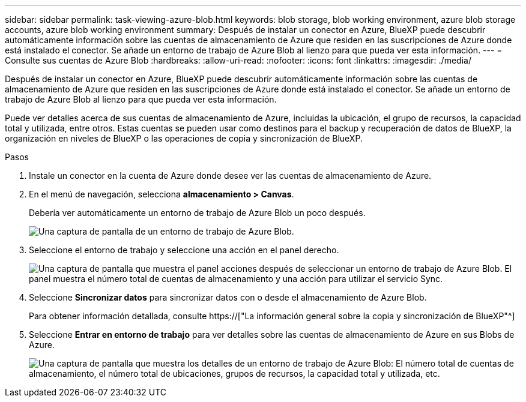 ---
sidebar: sidebar 
permalink: task-viewing-azure-blob.html 
keywords: blob storage, blob working environment, azure blob storage accounts, azure blob working environment 
summary: Después de instalar un conector en Azure, BlueXP puede descubrir automáticamente información sobre las cuentas de almacenamiento de Azure que residen en las suscripciones de Azure donde está instalado el conector. Se añade un entorno de trabajo de Azure Blob al lienzo para que pueda ver esta información. 
---
= Consulte sus cuentas de Azure Blob
:hardbreaks:
:allow-uri-read: 
:nofooter: 
:icons: font
:linkattrs: 
:imagesdir: ./media/


[role="lead"]
Después de instalar un conector en Azure, BlueXP puede descubrir automáticamente información sobre las cuentas de almacenamiento de Azure que residen en las suscripciones de Azure donde está instalado el conector. Se añade un entorno de trabajo de Azure Blob al lienzo para que pueda ver esta información.

Puede ver detalles acerca de sus cuentas de almacenamiento de Azure, incluidas la ubicación, el grupo de recursos, la capacidad total y utilizada, entre otros. Estas cuentas se pueden usar como destinos para el backup y recuperación de datos de BlueXP, la organización en niveles de BlueXP o las operaciones de copia y sincronización de BlueXP.

.Pasos
. Instale un conector en la cuenta de Azure donde desee ver las cuentas de almacenamiento de Azure.
. En el menú de navegación, selecciona *almacenamiento > Canvas*.
+
Debería ver automáticamente un entorno de trabajo de Azure Blob un poco después.

+
image:screenshot-azure-blob-we.png["Una captura de pantalla de un entorno de trabajo de Azure Blob."]

. Seleccione el entorno de trabajo y seleccione una acción en el panel derecho.
+
image:screenshot-azure-actions.png["Una captura de pantalla que muestra el panel acciones después de seleccionar un entorno de trabajo de Azure Blob. El panel muestra el número total de cuentas de almacenamiento y una acción para utilizar el servicio Sync."]

. Seleccione *Sincronizar datos* para sincronizar datos con o desde el almacenamiento de Azure Blob.
+
Para obtener información detallada, consulte https://["La información general sobre la copia y sincronización de BlueXP"^]

. Seleccione *Entrar en entorno de trabajo* para ver detalles sobre las cuentas de almacenamiento de Azure en sus Blobs de Azure.
+
image:screenshot-azure-blob-details.png["Una captura de pantalla que muestra los detalles de un entorno de trabajo de Azure Blob: El número total de cuentas de almacenamiento, el número total de ubicaciones, grupos de recursos, la capacidad total y utilizada, etc."]


